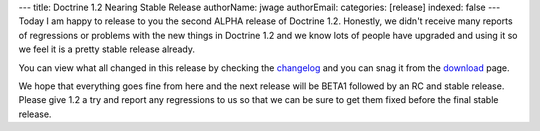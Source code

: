 ---
title: Doctrine 1.2 Nearing Stable Release
authorName: jwage 
authorEmail: 
categories: [release]
indexed: false
---
Today I am happy to release to you the second ALPHA release of
Doctrine 1.2. Honestly, we didn't receive many reports of
regressions or problems with the new things in Doctrine 1.2 and we
know lots of people have upgraded and using it so we feel it is a
pretty stable release already.

You can view what all changed in this release by checking the
`changelog <http://www.doctrine-project.org/change_log/1_2_0_ALPHA2>`_
and you can snag it from the
`download <http://www.doctrine-project.org/download>`_ page.

We hope that everything goes fine from here and the next release
will be BETA1 followed by an RC and stable release. Please give 1.2
a try and report any regressions to us so that we can be sure to
get them fixed before the final stable release.
